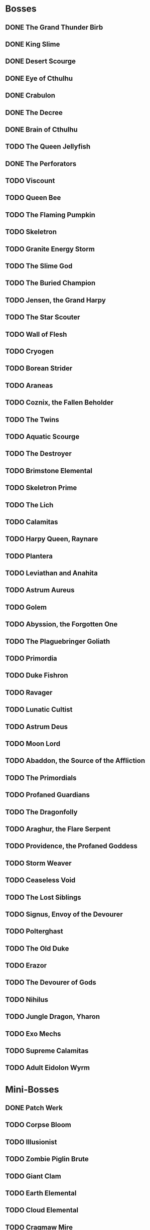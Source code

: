 * Bosses
** DONE The Grand Thunder Birb
   CLOSED: [2022-08-11 Thu 19:05]
** DONE King Slime
   CLOSED: [2022-08-11 Thu 19:05]
** DONE Desert Scourge
   CLOSED: [2022-08-11 Thu 19:05]
** DONE Eye of Cthulhu
   CLOSED: [2022-08-11 Thu 19:05]
** DONE Crabulon
   CLOSED: [2022-08-11 Thu 19:05]
** DONE The Decree
   CLOSED: [2022-08-11 Thu 19:05]
** DONE Brain of Cthulhu
   CLOSED: [2022-08-11 Thu 19:05]
** TODO The Queen Jellyfish
** DONE The Perforators
   CLOSED: [2022-08-11 Thu 19:05]
** TODO Viscount
** TODO Queen Bee
** TODO The Flaming Pumpkin
** TODO Skeletron
** TODO Granite Energy Storm
** TODO The Slime God
** TODO The Buried Champion
** TODO Jensen, the Grand Harpy
** TODO The Star Scouter
** TODO Wall of Flesh
** TODO Cryogen
** TODO Borean Strider
** TODO Araneas
** TODO Coznix, the Fallen Beholder
** TODO The Twins
** TODO Aquatic Scourge
** TODO The Destroyer
** TODO Brimstone Elemental
** TODO Skeletron Prime
** TODO The Lich
** TODO Calamitas
** TODO Harpy Queen, Raynare
** TODO Plantera
** TODO Leviathan and Anahita
** TODO Astrum Aureus
** TODO Golem
** TODO Abyssion, the Forgotten One
** TODO The Plaguebringer Goliath
** TODO Primordia
** TODO Duke Fishron
** TODO Ravager
** TODO Lunatic Cultist
** TODO Astrum Deus
** TODO Moon Lord
** TODO Abaddon, the Source of the Affliction
** TODO The Primordials
** TODO Profaned Guardians
** TODO The Dragonfolly
** TODO Araghur, the Flare Serpent
** TODO Providence, the Profaned Goddess
** TODO Storm Weaver
** TODO Ceaseless Void
** TODO The Lost Siblings
** TODO Signus, Envoy of the Devourer
** TODO Polterghast
** TODO The Old Duke
** TODO Erazor
** TODO The Devourer of Gods
** TODO Nihilus
** TODO Jungle Dragon, Yharon
** TODO Exo Mechs
** TODO Supreme Calamitas
** TODO Adult Eidolon Wyrm
* Mini-Bosses
** DONE Patch Werk
   CLOSED: [2022-08-11 Thu 19:03]
** TODO Corpse Bloom
** TODO Illusionist
** TODO Zombie Piglin Brute
** TODO Giant Clam
** TODO Earth Elemental
** TODO Cloud Elemental
** TODO Cragmaw Mire
** TODO Armored Digger
** TODO Great Sand Shark
** TODO Plaguebringer
** TODO Mauler
** TODO Colossal Squid
** TODO Reaper Shark
** TODO Eidolon Wyrm
** TODO Nuclear Terror
* Pre-boss Checklists
  Still need to fill this section up
* NPCs
** TODO Vanilla
*** DONE Guide
    CLOSED: [2022-08-12 Fri 14:20]
*** DONE Merchant
    CLOSED: [2022-08-12 Fri 14:20]
*** DONE Nurse
    CLOSED: [2022-08-12 Fri 14:20]
*** DONE Demolitionist
    CLOSED: [2022-08-12 Fri 14:20]
*** DONE Dye Trader
    CLOSED: [2022-08-12 Fri 14:20]
*** DONE Angler
    CLOSED: [2022-08-12 Fri 14:20]
*** DONE Dryad
    CLOSED: [2022-08-12 Fri 14:20]
*** DONE Painter
    CLOSED: [2022-08-12 Fri 14:21]
*** DONE Arms Dealer
    CLOSED: [2022-08-12 Fri 14:21]
*** DONE Tavernkeep
    CLOSED: [2022-08-12 Fri 14:21]
*** DONE Stylist
    CLOSED: [2022-08-12 Fri 14:21]
*** DONE Goblin Tinkerer
    CLOSED: [2022-08-12 Fri 14:21]
*** TODO Witch Doctor
*** TODO Clothier
*** TODO Mechanic
*** DONE Party Girl
    CLOSED: [2022-08-12 Fri 14:21]
*** TODO Wizard
*** TODO Truffle
*** TODO Pirate
*** TODO Steampunker
*** TODO Cyborg
*** TODO Santa Claus
*** TODO Princess
** TODO Calamity
*** DONE Sea King
    CLOSED: [2022-08-12 Fri 14:22]
*** TODO Bandit
*** TODO Drunk Princess
*** TODO Archmage
*** TODO Brimstone Witch
** TODO Thorium
*** DONE Cobbler
    CLOSED: [2022-08-12 Fri 14:23]
*** DONE Desert Acolyte
    CLOSED: [2022-08-12 Fri 14:23]
*** DONE Cook
    CLOSED: [2022-08-12 Fri 14:23]
*** DONE Confused Zombie
    CLOSED: [2022-08-12 Fri 14:23]
*** DONE Blacksmith
    CLOSED: [2022-08-12 Fri 14:23]
*** DONE Tracker
    CLOSED: [2022-08-12 Fri 14:24]
*** TODO Diverman
*** TODO Druid
*** TODO Spritualist
*** TODO Weapon Master
** TODO Shadows of Abaddon
*** TODO Pandolar Salvager
*** DONE Decorationist
    CLOSED: [2022-08-12 Fri 14:26]
*** DONE Scavenger
    CLOSED: [2022-08-12 Fri 14:26]
*** TODO Soraniti
*** TODO Neil
*** TODO Erazor
** TODO Fargo
*** TODO LumberJack
*** DONE Deviantt
    CLOSED: [2022-08-12 Fri 14:26]
*** DONE Abominationn
    CLOSED: [2022-08-12 Fri 14:27]
*** DONE Mutant
    CLOSED: [2022-08-12 Fri 14:27]
*** DONE Squirrel
    CLOSED: [2022-08-12 Fri 14:27]
* Master Plan
  We need to rush Hardmode to get the teleporter
  This lets us move around the map rapidly, finally resolving those issues
  The list of bosses to kill should reflect this, which would make things much easier
  Our final goal is to kill a single mechanical boss, which is most likely going to be the twins
